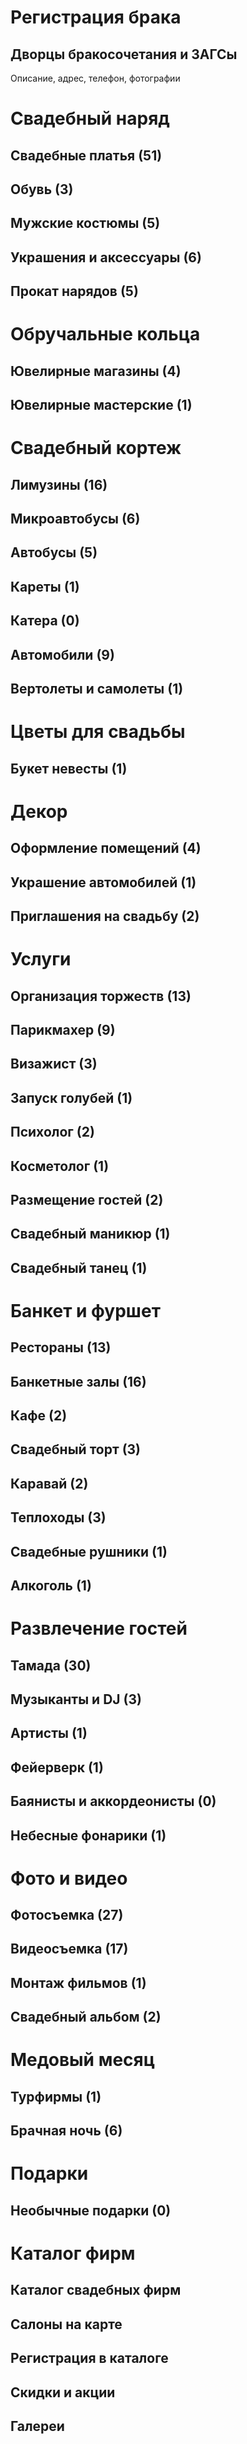 * Регистрация брака
** Дворцы бракосочетания и ЗАГСы
   Описание, адрес, телефон, фотографии
* Свадебный наряд
** Свадебные платья (51)
** Обувь (3)
** Мужские костюмы (5)
** Украшения и аксессуары (6)
** Прокат нарядов (5)
* Обручальные кольца
** Ювелирные магазины (4)
** Ювелирные мастерские (1)
* Свадебный кортеж
** Лимузины (16)
** Микроавтобусы (6)
** Автобусы (5)
** Кареты (1)
** Катера (0)
** Автомобили (9)
** Вертолеты и самолеты (1)
* Цветы для свадьбы
** Букет невесты (1)
* Декор
** Оформление помещений (4)
** Украшение автомобилей (1)
** Приглашения на свадьбу (2)
* Услуги
** Организация торжеств (13)
** Парикмахер (9)
** Визажист (3)
** Запуск голубей (1)
** Психолог (2)
** Косметолог (1)
** Размещение гостей (2)
** Свадебный маникюр (1)
** Свадебный танец (1)
* Банкет и фуршет
** Рестораны (13)
** Банкетные залы (16)
** Кафе (2)
** Свадебный торт (3)
** Каравай (2)
** Теплоходы (3)
** Свадебные рушники (1)
** Алкоголь (1)
* Развлечение гостей
** Тамада (30)
** Музыканты и DJ (3)
** Артисты (1)
** Фейерверк (1)
** Баянисты и аккордеонисты (0)
** Небесные фонарики (1)
* Фото и видео
** Фотосъемка (27)
** Видеосъемка (17)
** Монтаж фильмов (1)
** Свадебный альбом (2)
* Медовый месяц
** Турфирмы (1)
** Брачная ночь (6)
* Подарки
** Необычные подарки (0)
* Каталог фирм
** Каталог свадебных фирм
** Салоны на карте
** Регистрация в каталоге
** Скидки и акции
** Галереи
** Банкетные залы
** Ведущие свадеб
** Видеооператоры
** Костюмы
** Лимузины
** Аксессуары и приглашения
** Прически и макияж
** Свадебные букеты
** Свадебные платья
** Украшения автомобилей
** Фотографы
** Свадебные новости
** Новости фирм
** Свадебные сплетни
** Статьи
** Традиции
** Советы
** Поздравления и тосты
** Подарки на свадьбу
** Консультации
** Юридические аспекты
** Свадебные цветы
** Общение
** Свадебный форум
** Доска объявлений
** Мы в Контакте
** Отчеты
** Фотоальбомы
** Отчеты о свадьбах
** Свадебные путешествия
** Конкурсы
** Конкурс фотографий
** Полезная информация
** Свадебные ресурсы
** Рейтинг свадебных сайтов
** Свадебные выставки
** Свадебные журналы
** Полезные файлы
** О проекте
** Размещение рекламы
** Контактная информация
